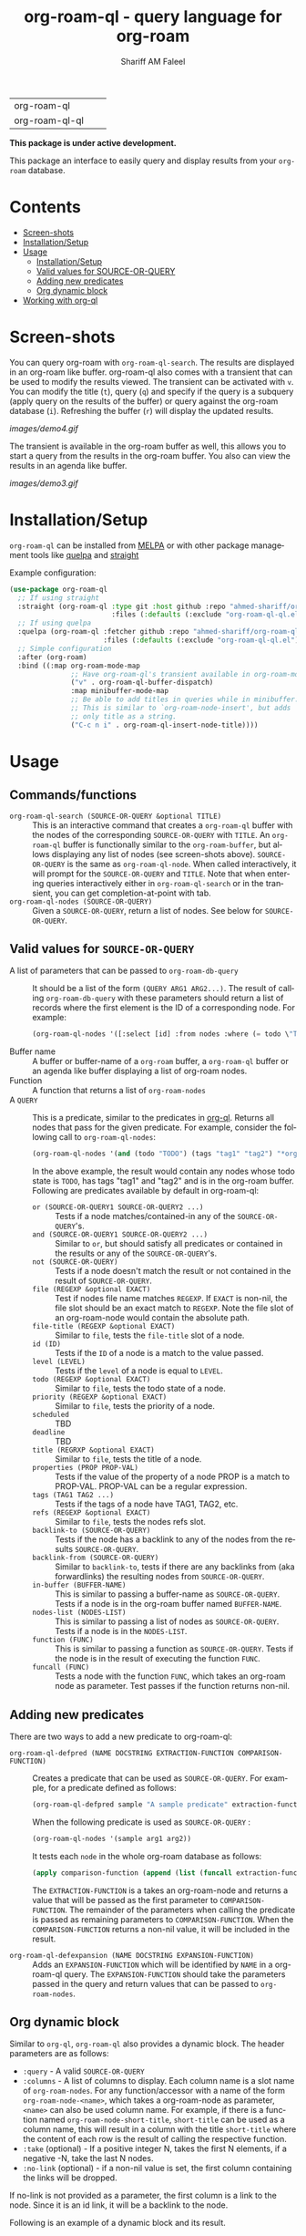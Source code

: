 #+author: Shariff AM Faleel
#+language: en
#+HTML: <table> <tr> <td> org-roam-ql </td> <td> <a href="https://melpa.org/#/org-roam-ql"><img src="https://melpa.org/packages/org-roam-ql-badge.svg"></a> </td> <td> <a href="https://stable.melpa.org/#/org-roam-ql"><img src="https://stable.melpa.org/packages/org-roam-ql-badge.svg"></a> </td> </tr> <tr> <td> org-roam-ql-ql </td> <td> <a href="https://melpa.org/#/org-roam-ql-ql"><img src="https://melpa.org/packages/org-roam-ql-ql-badge.svg"></a> </td> <td> <a href="https://stable.melpa.org/#/org-roam-ql-ql"><img src="https://stable.melpa.org/packages/org-roam-ql-ql-badge.svg"></a> </td> </tr> </table>

#+TITLE: org-roam-ql - query language for org-roam

*This package is under active development.*

This package an interface to easily query and display results from your ~org-roam~ database. 

* Contents
- [[#screen-shots][Screen-shots]]
- [[#installationSetup][Installation/Setup]]
- [[#usage][Usage]]
  - [[#installationsetup][Installation/Setup]]
  - [[#valid-values-for-source-or-query][Valid values for SOURCE-OR-QUERY]]
  - [[#adding-new-predicates][Adding new predicates]]
  - [[#org-dynamic-block][Org dynamic block]]
- [[#working-with-org-ql][Working with org-ql]]

* Screen-shots

You can query org-roam with ~org-roam-ql-search~. The results are displayed in an org-roam like buffer. org-roam-ql also comes with a transient that can be used to modify the results viewed. The transient can be activated with ~v~. You can modify the title (~t~), query (~q~) and specify if the query is a subquery (apply query on the results of the buffer) or query against the org-roam database (~i~). Refreshing the buffer (~r~) will display the updated results.

[[images/demo4.gif]]

The transient is available in the org-roam buffer as well, this allows you to start a query from the results in the org-roam buffer. You also can view the results in an agenda like buffer.

[[images/demo3.gif]]

* Installation/Setup
~org-roam-ql~ can be installed from [[https://melpa.org/#/org-roam-ql][MELPA]] or with other package management tools like [[https://framagit.org/steckerhalter/quelpa][quelpa]] and [[https://github.com/radian-software/straight.el][straight]]

Example configuration:
#+begin_src emacs-lisp
  (use-package org-roam-ql
    ;; If using straight
    :straight (org-roam-ql :type git :host github :repo "ahmed-shariff/org-roam-ql"
                           :files (:defaults (:exclude "org-roam-ql-ql.el")))
    ;; If using quelpa
    :quelpa (org-roam-ql :fetcher github :repo "ahmed-shariff/org-roam-ql"
                         :files (:defaults (:exclude "org-roam-ql-ql.el")))
    ;; Simple configuration
    :after (org-roam)
    :bind ((:map org-roam-mode-map
                 ;; Have org-roam-ql's transient available in org-roam-mode buffers
                 ("v" . org-roam-ql-buffer-dispatch)
                 :map minibuffer-mode-map
                 ;; Be able to add titles in queries while in minibuffer.
                 ;; This is similar to `org-roam-node-insert', but adds
                 ;; only title as a string.
                 ("C-c n i" . org-roam-ql-insert-node-title))))
#+end_src

* Usage
** Commands/functions
- =org-roam-ql-search (SOURCE-OR-QUERY &optional TITLE)= :: This is an interactive command that creates a ~org-roam-ql~ buffer with the nodes of the corresponding ~SOURCE-OR-QUERY~ with ~TITLE~. An ~org-roam-ql~ buffer is functionally similar to the ~org-roam-buffer~, but allows displaying any list of nodes (see screen-shots above). ~SOURCE-OR-QUERY~ is the same as ~org-roam-ql-node~. When called interactively, it will prompt for the ~SOURCE-OR-QUERY~ and ~TITLE~. Note that when entering queries interactively either in ~org-roam-ql-search~ or in the transient, you can get completion-at-point with tab.
- =org-roam-ql-nodes (SOURCE-OR-QUERY)= :: Given a ~SOURCE-OR-QUERY~, return a list of nodes. See below for ~SOURCE-OR-QUERY~.
** Valid values for ~SOURCE-OR-QUERY~
- A list of parameters that can be passed to ~org-roam-db-query~ :: It should be a list of the form ~(QUERY ARG1 ARG2...)~. The result of calling ~org-roam-db-query~ with these parameters should return a list of records where the first element is the ID of a corresponding node. For example:
  #+begin_src emacs-lisp
  (org-roam-ql-nodes '([:select [id] :from nodes :where (= todo \"TODO\")]))
  #+end_src
- Buffer name :: A buffer or buffer-name of a ~org-roam~ buffer, a ~org-roam-ql~ buffer or an agenda like buffer displaying a list of org-roam nodes.
- Function :: A function that returns a list of ~org-roam-nodes~
- A ~QUERY~ :: This is a predicate, similar to the predicates in [[https://github.com/alphapapa/org-ql][org-ql]]. Returns all nodes that pass for the given predicate. For example, consider the following call to ~org-roam-ql-nodes~:
    #+begin_src emacs-lisp
    (org-roam-ql-nodes '(and (todo "TODO") (tags "tag1" "tag2") "*org-roam*"))
    #+end_src
    In the above example, the result would contain any nodes whose todo state is =TODO=, has tags "tag1" and "tag2" and is in the org-roam buffer.
    Following are predicates available by default in org-roam-ql:
   - =or (SOURCE-OR-QUERY1 SOURCE-OR-QUERY2 ...)= :: Tests if a node matches/contained-in any of the ~SOURCE-OR-QUERY~'s. 
   - =and (SOURCE-OR-QUERY1 SOURCE-OR-QUERY2 ...)= :: Similar to ~or~, but should satisfy all predicates or contained in the results or any of the ~SOURCE-OR-QUERY~'s.
   - =not (SOURCE-OR-QUERY)= :: Tests if a node doesn't match the result or not contained in the result of ~SOURCE-OR-QUERY~.
   - =file (REGEXP &optional EXACT)= :: Test if nodes file name matches ~REGEXP~. If ~EXACT~ is non-nil, the file slot should be an exact match to ~REGEXP~. Note the file slot of an org-roam-node would contain the absolute path.
   - =file-title (REGEXP &optional EXACT)= :: Similar to ~file~, tests the ~file-title~ slot of a node.
   - =id (ID)= :: Tests if the ~ID~ of a node is a match to the value passed.
   - =level (LEVEL)= :: Tests if the ~level~ of a node is equal to ~LEVEL~.
   - =todo (REGEXP &optional EXACT)= :: Similar to ~file~, tests the todo state of a node.
   - =priority (REGEXP &optional EXACT)= :: Similar to ~file~, tests the priority of a node.
   - =scheduled= :: TBD
   - =deadline= :: TBD
   - =title (REGRXP &optional EXACT)= :: Similar to ~file~, tests the title of a node.
   - =properties (PROP PROP-VAL)= :: Tests if the value of the property of a node PROP is a match to PROP-VAL. PROP-VAL can be a regular expression.
   - =tags (TAG1 TAG2 ...)= :: Tests if the tags of a node have TAG1, TAG2, etc.
   - =refs (REGEXP &optional EXACT)= :: Similar to ~file~, tests the nodes refs slot.
   - =backlink-to (SOURCE-OR-QUERY)= :: Tests if the node has a backlink to any of the nodes from the results ~SOURCE-OR-QUERY~.
   - =backlink-from (SOURCE-OR-QUERY)= :: Similar to ~backlink-to~, tests if there are any backlinks from (aka forwardlinks) the resulting nodes from ~SOURCE-OR-QUERY~.
   - =in-buffer (BUFFER-NAME)= :: This is similar to passing a buffer-name as ~SOURCE-OR-QUERY~. Tests if a node is in the org-roam buffer named ~BUFFER-NAME~.
   - =nodes-list (NODES-LIST)= :: This is similar to passing a list of nodes as ~SOURCE-OR-QUERY~. Tests if a node is in the ~NODES-LIST~.
   - =function (FUNC)= :: This is similar to passing a function as ~SOURCE-OR-QUERY~. Tests if the node is in the result of executing the function ~FUNC~.
   - =funcall (FUNC)= :: Tests a node with the function ~FUNC~, which takes an org-roam node as parameter. Test passes if the function returns non-nil.

** Adding new predicates
There are two ways to add a new predicate to org-roam-ql: 
- =org-roam-ql-defpred (NAME DOCSTRING EXTRACTION-FUNCTION COMPARISON-FUNCTION)= :: Creates a predicate that can be used as ~SOURCE-OR-QUERY~. For example, for a predicate defined as follows:
  #+begin_src emacs-lisp
  (org-roam-ql-defpred sample "A sample predicate" extraction-function comparison-function)
  #+end_src

  When the following predicate is used as ~SOURCE-OR-QUERY~ :
  #+begin_src emacs-lisp
  (org-roam-ql-nodes '(sample arg1 arg2))
  #+end_src

  It tests each ~node~ in the whole org-roam database as follows:
  #+begin_src emacs-lisp
  (apply comparison-function (append (list (funcall extraction-function node)) arg1 arg2))
  #+end_src

  The ~EXTRACTION-FUNCTION~ is a takes an org-roam-node and returns a value that will be passed as the first parameter to ~COMPARISON-FUNCTION~. The remainder of the parameters when calling the predicate is passed as remaining parameters to ~COMPARISON-FUNCTION~. When the ~COMPARISON-FUNCTION~ returns a non-nil value, it will be included in the result.

- =org-roam-ql-defexpansion (NAME DOCSTRING EXPANSION-FUNCTION)= :: Adds an ~EXPANSION-FUNCTION~ which will be identified by ~NAME~ in a org-roam-ql query. The ~EXPANSION-FUNCTION~ should take the parameters passed in the query and return values that can be passed to ~org-roam-nodes~.

** Org dynamic block
Similar to ~org-ql~, ~org-roam-ql~ also provides a dynamic block. The header parameters are as follows:
- ~:query~ - A valid ~SOURCE-OR-QUERY~
- ~:columns~ - A list of columns to display. Each column name is a slot name of ~org-roam-nodes~. For any function/accessor with a name of the form ~org-roam-node-<name>~, which takes a org-roam-node as parameter, ~<name>~ can also be used column name. For example, if there is a function named ~org-roam-node-short-title~, ~short-title~ can be used as a column name, this will result in a column with the title ~short-title~ where the content of each row is the result of calling the respective function.
- ~:take~ (optional) - If a positive integer N, takes the first N elements, if a negative -N, take the last N nodes.
- ~:no-link~ (optional) - if a non-nil value is set, the first column containing the links will be dropped.

If no-link is not provided as a parameter, the first column is a link to the node. Since it is an id link, it will be a backlink to the node.

Following is an example of a dynamic block and its result.

[[file:images/dynamic-block.jpg]]
* Working with org-ql
Optionally, ~org-roam-ql~ results can be visualized in [[https://github.com/alphapapa/org-ql][org-ql]], available through the extension ~org-roam-ql-ql~ (naming things is hard!!). This is also can be installed from [[https://melpa.org/#/org-roam-ql-ql][MELPA]] or with other package management tools like [[https://framagit.org/steckerhalter/quelpa][quelpa]] and [[https://github.com/radian-software/straight.el][straight]].

#+begin_src emacs-lisp
  (use-package org-roam-ql-ql
    ;; If using straight
    :straight (org-roam-ql-ql :type git :host github :repo "ahmed-shariff/org-roam-ql"
                              :files (:defaults (:exclude "org-roam-ql.el")))
    ;; If using quelpa
    :quelpa (org-roam-ql-ql :fetcher github :repo "ahmed-shariff/org-roam-ql"
                            :files (:defaults (:exclude "org-roam-ql.el")))
    ;; Simple config
    :after (org-ql org-roam-ql)
    :config
    (org-roam-ql-ql-init))
#+end_src

Note that the org-ql only works with org entries, i.e., `heading nodes`. Hence, if there any file-nodes in the result, they will not be displayed. To be clear about that, when org-roam-ql results are displayed in an org-ql-view buffer, a warning is added to the end mentioning how many file-nodes were there in the result. If the extension is loaded, you may view the org-roam-ql results with ~Q~ from the org-roam-ql transient. A org-ql-view can be viewed in an org-roam like buffer with ~R~ from the org-ql-view transient.

[[images/demo5.gif]]
